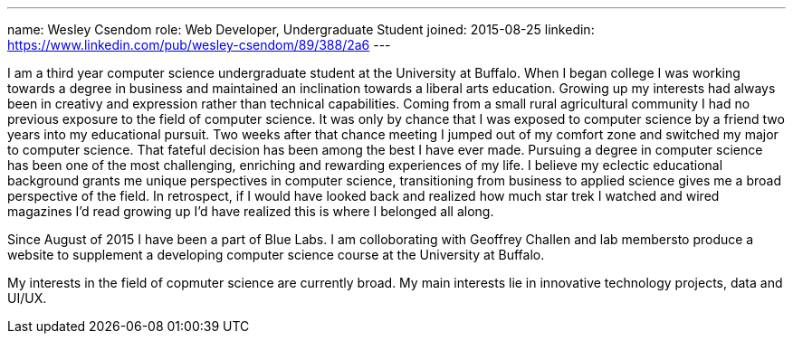 ---
name: Wesley Csendom
role: Web Developer, Undergraduate Student
joined: 2015-08-25
linkedin: https://www.linkedin.com/pub/wesley-csendom/89/388/2a6
---
[.lead]
I am a third year computer science undergraduate student at the University at Buffalo. When I began college I was working towards a degree in business and maintained an inclination towards a liberal arts education. Growing up my interests had always been in creativy and expression rather than technical capabilities. Coming from a small rural agricultural community I had no previous exposure to the field of computer science. It was only by chance that I was exposed to computer science by a friend two years into my educational pursuit. Two weeks after that chance meeting I jumped out of my comfort zone and switched my major to computer science. That fateful decision has been among the best I have ever made. Pursuing a degree in computer science has been one of the most challenging, enriching and rewarding experiences of my life. I believe my eclectic educational background grants me unique perspectives in computer science, transitioning from business to applied science gives me a broad perspective of the field. In retrospect, if I would have looked back and realized how much star trek I watched and wired magazines I'd read growing up I'd have realized this is where I belonged all along. 

Since August of 2015 I have been a part of Blue Labs. I am colloborating with Geoffrey Challen and lab membersto produce a website to supplement a developing computer science course at the University at Buffalo.

My interests in the field of copmuter science are currently broad. My main interests lie in innovative technology projects, data and UI/UX.    
